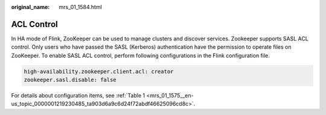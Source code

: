 :original_name: mrs_01_1584.html

.. _mrs_01_1584:

ACL Control
===========

In HA mode of Flink, ZooKeeper can be used to manage clusters and discover services. Zookeeper supports SASL ACL control. Only users who have passed the SASL (Kerberos) authentication have the permission to operate files on ZooKeeper. To enable SASL ACL control, perform following configurations in the Flink configuration file.

.. code-block::

   high-availability.zookeeper.client.acl: creator
   zookeeper.sasl.disable: false

For details about configuration items, see :ref:`Table 1 <mrs_01_1575__en-us_topic_0000001219230485_ta903d6a9c6d24f72abdf46625096cd8c>`.
